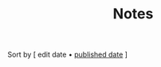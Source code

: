 #+title: Notes

# note to self: the reason you aren't using ns/blog-make-nav-strip here is the external 'Sort-by'
#+BEGIN_CENTER
Sort by [ edit date • [[./index_published.html][published date]] ]
#+END_CENTER

#+BEGIN_SRC elisp :results raw :exports results
  (->>
   (if (boundp 'org-post-metas)
       org-post-metas
     (mapcar 'ns/blog-file-to-meta (f-entries ns/blog-posts-dir (fn (s-ends-with-p ".org" <>)))))
   (-filter (fn (not (ht-get <> :is-draft))))
   (-filter (fn (ht-get <> :edited-date))) ; what's tracked by git
   ;; sorting order
   ((lambda (items)
      (sort items (fn (string-lessp
		       (ht-get <1> :edited-date)
		       (ht-get <2> :edited-date)
		       )))))
   (mapcar
    (fn (format "- [[file:./%s.html][%s]] <%s> "
		(f-base (ht-get <> :html-dest))
		(ht-get <> :title)
		(ht-get <> :edited-date)
		)))
   reverse
   (s-join "\n")
   )
#+END_SRC
